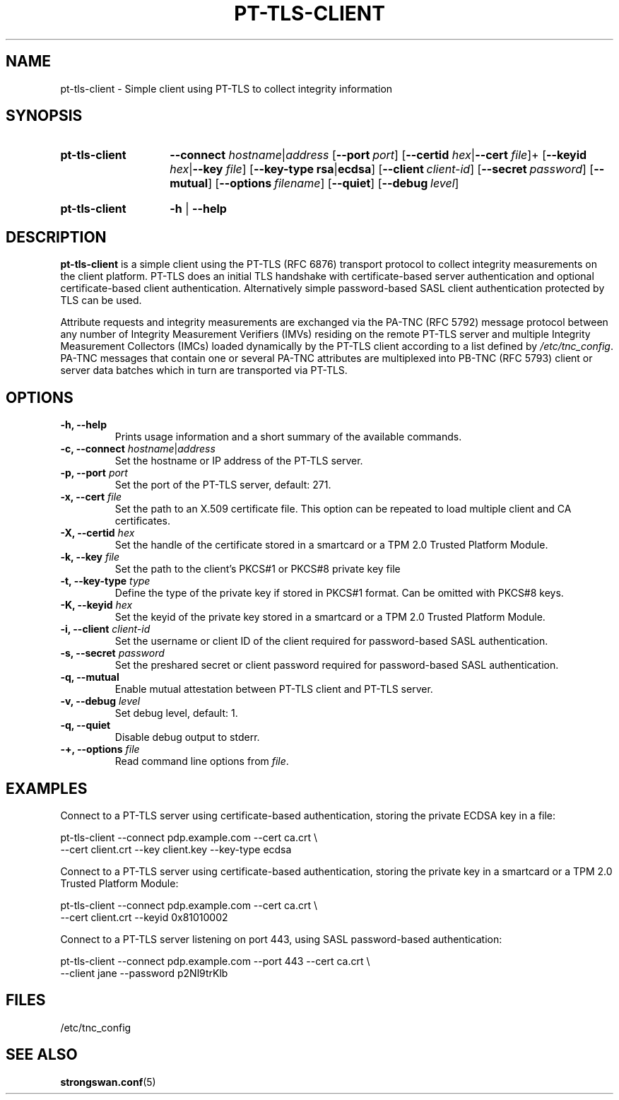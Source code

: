 .TH PT-TLS-CLIENT 1 "2018-11-20" "5.9.5" "strongSwan"
.
.SH "NAME"
.
pt-tls-client \- Simple client using PT-TLS to collect integrity information
.
.SH "SYNOPSIS"
.
.SY "pt-tls-client"
.BI \-\-connect
.IR hostname |\fIaddress
.OP \-\-port port
.RB [ \-\-certid
.IR hex |\fB\-\-cert
.IR file ]+
.RB [ \-\-keyid
.IR hex |\fB\-\-key
.IR file ]
.RB [ \-\-key-type
.BR rsa |\fBecdsa\fR]
.OP \-\-client client-id
.OP \-\-secret password
.OP \-\-mutual
.OP \-\-options filename
.OP \-\-quiet
.OP \-\-debug level
.YS
.
.SY "pt-tls-client"
.B \-h
|
.B \-\-help
.YS
.
.SH "DESCRIPTION"
.
.B pt-tls-client
is a simple client using the PT-TLS (RFC 6876) transport protocol to collect
integrity measurements on the client platform. PT-TLS does an initial TLS
handshake with certificate-based server authentication and optional
certificate-based client authentication.  Alternatively simple password-based
SASL client authentication protected by TLS can be used.
.P
Attribute requests and integrity measurements are exchanged via the PA-TNC (RFC
5792) message protocol between any number of Integrity Measurement Verifiers
(IMVs) residing on the remote PT-TLS server and multiple Integrity Measurement
Collectors (IMCs) loaded dynamically by the PT-TLS client according to a list
defined by \fI/etc/tnc_config\fR. PA-TNC messages that contain one or several
PA-TNC attributes are multiplexed into PB-TNC (RFC 5793) client or server data
batches which in turn are transported via PT-TLS.
.
.SH "OPTIONS"
.
.TP
.B "\-h, \-\-help"
Prints usage information and a short summary of the available commands.
.TP
.BI "\-c, \-\-connect " hostname\fR|\fIaddress
Set the hostname or IP address of the PT-TLS server.
.TP
.BI "\-p, \-\-port " port
Set the port of the PT-TLS server, default: 271.
.TP
.BI "\-x, \-\-cert " file
Set the path to an X.509 certificate file. This option can be repeated to load
multiple client and CA certificates.
.TP
.BI "\-X, \-\-certid " hex
Set the handle of the certificate stored in a smartcard or a TPM 2.0 Trusted
Platform Module.
.TP
.BI "\-k, \-\-key " file
Set the path to the client's PKCS#1 or PKCS#8 private key file
.TP
.BI "\-t, \-\-key\-type " type
Define the type of the private key if stored in PKCS#1 format. Can be omitted
with PKCS#8 keys.
.TP
.BI "\-K, \-\-keyid " hex
Set the keyid of the private key stored in a smartcard or a TPM 2.0 Trusted
Platform Module.
.TP
.BI "\-i, \-\-client " client-id
Set the username or client ID of the client required for password-based SASL
authentication.
.TP
.BI "\-s, \-\-secret " password
Set the preshared secret or client password required for password-based SASL
authentication.
.TP
.B "\-q, \-\-mutual
Enable mutual attestation between PT-TLS client and PT-TLS server.
.TP
.BI "\-v, \-\-debug " level
Set debug level, default: 1.
.TP
.B "\-q, \-\-quiet
Disable debug output to stderr.
.TP
.BI "\-+, \-\-options " file
Read command line options from \fIfile\fR.
.
.SH "EXAMPLES"
.
Connect to a PT-TLS server using certificate-based authentication,
storing the private ECDSA key in a file:
.PP
.EX
  pt-tls-client \-\-connect pdp.example.com \-\-cert ca.crt \\
                \-\-cert client.crt \-\-key client.key \-\-key\-type ecdsa
.EE
.PP
Connect to a PT-TLS server using certificate-based authentication,
storing the private key in a smartcard or a TPM 2.0 Trusted Platform Module:
.PP
.EX
  pt-tls-client \-\-connect pdp.example.com \-\-cert ca.crt \\
                \-\-cert client.crt \-\-keyid 0x81010002
.EE
.PP
Connect to a PT-TLS server listening on port 443, using SASL password-based
authentication:
.PP
.EX
  pt-tls-client \-\-connect pdp.example.com --port 443 \-\-cert ca.crt \\
                \-\-client jane \-\-password p2Nl9trKlb
.EE
.SH FILES
.TP
/etc/tnc_config
.
.SH "SEE ALSO"
.
.BR strongswan.conf (5)

